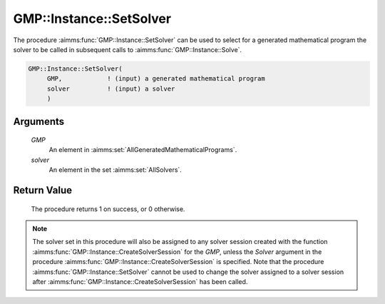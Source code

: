 .. aimms:procedure:: GMP::Instance::SetSolver(GMP, solver)

.. _GMP::Instance::SetSolver:

GMP::Instance::SetSolver
========================

The procedure :aimms:func:`GMP::Instance::SetSolver` can be used to select for a
generated mathematical program the solver to be called in subsequent
calls to :aimms:func:`GMP::Instance::Solve`.

.. code-block:: aimms

    GMP::Instance::SetSolver(
         GMP,            ! (input) a generated mathematical program
         solver          ! (input) a solver
         )

Arguments
---------

    *GMP*
        An element in :aimms:set:`AllGeneratedMathematicalPrograms`.

    *solver*
        An element in the set :aimms:set:`AllSolvers`.

Return Value
------------

    The procedure returns 1 on success, or 0 otherwise.

.. note::

    The solver set in this procedure will also be assigned to any solver
    session created with the function :aimms:func:`GMP::Instance::CreateSolverSession`
    for the *GMP*, unless the *Solver* argument in the procedure
    :aimms:func:`GMP::Instance::CreateSolverSession` is specified. Note that the
    procedure :aimms:func:`GMP::Instance::SetSolver` cannot be used to change the
    solver assigned to a solver session after
    :aimms:func:`GMP::Instance::CreateSolverSession` has been called.

.. seealso::

    - The routines :aimms:func:`GMP::Instance::CreateSolverSession`, :aimms:func:`GMP::Instance::Generate`, :aimms:func:`GMP::Instance::GetSolver` and :aimms:func:`GMP::Instance::Solve`.
